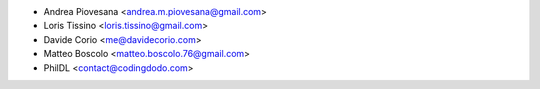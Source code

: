 * Andrea Piovesana <andrea.m.piovesana@gmail.com>
* Loris Tissino <loris.tissino@gmail.com>
* Davide Corio <me@davidecorio.com>
* Matteo Boscolo <matteo.boscolo.76@gmail.com>
* PhilDL <contact@codingdodo.com>
